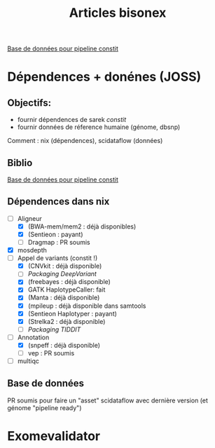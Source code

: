 #+title: Articles bisonex
#+identifier: 20240515T224640
#+filetags: bisonex articles

[[denote:20240606T231139][Base de données pour pipeline constit]]

* Dépendences + donénes (JOSS)
** Objectifs:
- fournir dépendences de sarek /constit/
- fournir données de réference humaine (génome, dbsnp)
Comment : nix (dépendences), scidataflow (données)
** Biblio
[[denote:20240606T231139][Base de données pour pipeline constit]]
** Dépendences dans nix
- [-] Aligneur
  - [X] (BWA-mem/mem2 : déjà disponibles)
  - [X] (Sentieon : payant)
  - [ ] Dragmap : PR soumis
- [X] mosdepth
- [-] Appel de variants (constit !)
  - [X] (CNVkit : déjà disponible)
  - [ ] [[Packaging DeepVariant]]
  - [X] (freebayes : déjà disponible)
  - [X] GATK HaplotypeCaller: fait
  - [X] (Manta : déjà disponible)
  - [X] (mpileup : déjà disponible dans samtools
  - [X] (Sentieon Haplotyper : payant)
  - [X] (Strelka2 : déjà disponible)
  - [ ] [[Packaging TIDDIT]]
- [-] Annotation
  - [X] (snpeff : déjà disponible)
  - [ ] vep : PR soumis
- [ ] multiqc

** Base de données
PR soumis pour faire un "asset" scidataflow avec dernière version (et génome "pipeline ready")

* Exomevalidator

